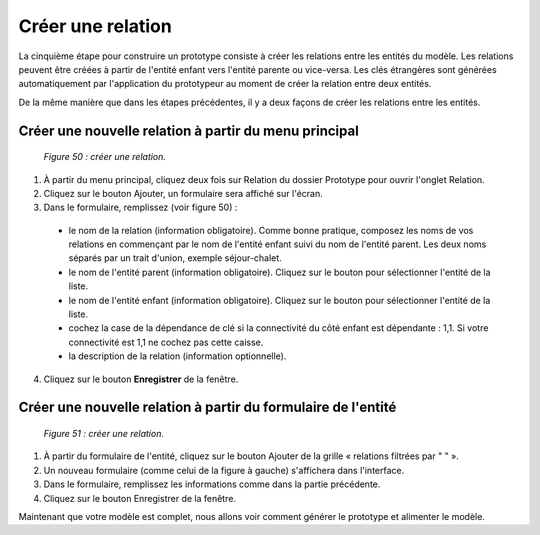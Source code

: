 Créer une relation
==================

La cinquième étape pour construire un prototype consiste à créer les relations entre les entités du modèle. 
Les relations peuvent être créées à partir de l'entité enfant vers l'entité parente ou vice-versa. Les clés étrangères sont générées 
automatiquement par l'application du prototypeur au moment de créer la relation entre deux entités.

De la même manière que dans les étapes précédentes, il y a deux façons de créer les relations entre les entités.

Créer une nouvelle relation à partir du menu principal
""""""""""""""""""""""""""""""""""""""""""""""""""""""

	.. image:: ./images/proto1.png
	
	*Figure 50 : créer une relation.*

1. À partir du menu principal, cliquez deux fois sur Relation du dossier Prototype pour ouvrir l'onglet Relation.

2. Cliquez sur le bouton Ajouter, un formulaire sera affiché sur l'écran.

3. Dans le formulaire, remplissez (voir figure 50) :

 - le nom de la relation (information obligatoire). Comme bonne pratique, composez les noms de vos relations en commençant par le nom de l'entité enfant suivi du nom de l'entité parent. 
   Les deux noms séparés par un trait d'union, exemple séjour-chalet.

 - le nom de l'entité parent (information obligatoire). Cliquez sur le bouton |img| pour sélectionner l'entité de la liste.

 - le nom de l'entité enfant (information obligatoire). Cliquez sur le bouton |img| pour sélectionner l'entité de la liste.

 - cochez la case de la dépendance de clé si la connectivité du côté enfant est dépendante : 1,1. Si votre connectivité est 1,1 ne cochez pas cette caisse.

 - la description de la relation (information optionnelle).
 
4. Cliquez sur le bouton **Enregistrer** de la fenêtre.


Créer une nouvelle relation à partir du formulaire de l'entité
""""""""""""""""""""""""""""""""""""""""""""""""""""""""""""""

	.. image:: ./images/relation1.png
	
	*Figure 51 : créer une relation.*

1. À partir du formulaire de l'entité, cliquez sur le bouton Ajouter de la grille « relations filtrées par " " ».

2. Un nouveau formulaire (comme celui de la figure à gauche) s'affichera dans l'interface.

3. Dans le formulaire, remplissez les informations comme dans la partie précédente. 
 
4. Cliquez sur le bouton Enregistrer de la fenêtre.

.. |img| image:: ./images/lupa.png

Maintenant que votre modèle est complet, nous allons voir comment générer le prototype et alimenter le modèle.